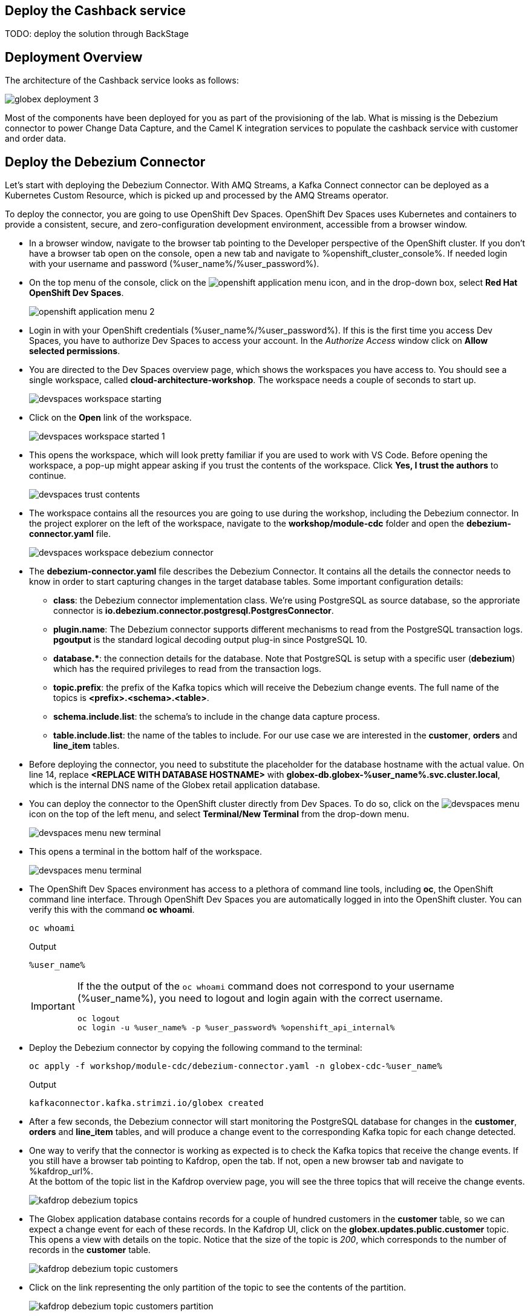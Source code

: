 :icons: font

== Deploy the Cashback service

TODO: deploy the solution through BackStage

== Deployment Overview

The architecture of the Cashback service looks as follows:

image::images/globex-deployment-3.png[]

Most of the components have been deployed for you as part of the provisioning of the lab. What is missing is the Debezium connector to power Change Data Capture, and the Camel K integration services to populate the cashback service with customer and order data.

== Deploy the Debezium Connector

Let's start with deploying the Debezium Connector. With AMQ Streams, a Kafka Connect connector can be deployed as a Kubernetes Custom Resource, which is picked up and processed by the AMQ Streams operator.

To deploy the connector, you are going to use OpenShift Dev Spaces. OpenShift Dev Spaces uses Kubernetes and containers to provide a consistent, secure, and zero-configuration development environment, accessible from a browser window.

* In a browser window, navigate to the browser tab pointing to the Developer perspective of the OpenShift cluster. If you don't have a browser tab open on the console, open a new tab and navigate to %openshift_cluster_console%. If needed login with your username and password (%user_name%/%user_password%).

* On the top menu of the console, click on the image:images/openshift-application-menu.png[] icon, and in the drop-down box, select *Red Hat OpenShift Dev Spaces*.
+
image::images/openshift-application-menu-2.png[]

* Login in with your OpenShift credentials (%user_name%/%user_password%). If this is the first time you access Dev Spaces, you have to authorize Dev Spaces to access your account. In the _Authorize Access_ window click on *Allow selected permissions*.

* You are directed to the Dev Spaces overview page, which shows the workspaces you have access to. You should see a single workspace, called *cloud-architecture-workshop*. The workspace needs a couple of seconds to start up.
+
image::images/devspaces-workspace-starting.png[]

* Click on the *Open* link of the workspace.
+
image::images/devspaces-workspace-started-1.png[]

* This opens the workspace, which will look pretty familiar if you are used to work with VS Code. Before opening the workspace, a pop-up might appear asking if you trust the contents of the workspace. Click *Yes, I trust the authors* to continue.
+
image::images/devspaces-trust-contents.png[]

* The workspace contains all the resources you are going to use during the workshop, including the Debezium connector. In the project explorer on the left of the workspace, navigate to the *workshop/module-cdc* folder and open the *debezium-connector.yaml* file.
+
image::images/devspaces-workspace-debezium-connector.png[]

* The *debezium-connector.yaml* file describes the Debezium Connector. It contains all the details the connector needs to know in order to start capturing changes in the target database tables. Some important configuration details:
** *class*: the Debezium connector implementation class. We're using PostgreSQL as source database, so the approriate connector is *io.debezium.connector.postgresql.PostgresConnector*.
** *plugin.name*: The Debezium connector supports different mechanisms to read from the PostgreSQL transaction logs.  *pgoutput* is the standard logical decoding output plug-in since PostgreSQL 10.
** *+database.*+*: the connection details for the database. Note that PostgreSQL is setup with a specific user (*debezium*) which has the required privileges to read from the transaction logs.
** *topic.prefix*: the prefix of the Kafka topics which will receive the Debezium change events. The full name of the topics is *<prefix>.<schema>.<table>*.
** *schema.include.list*: the schema's to include in the change data capture process.
** *table.include.list*: the name of the tables to include. For our use case we are interested in the *customer*, *orders* and *line_item* tables.

* Before deploying the connector, you need to substitute the placeholder for the database hostname with the actual value. On line 14, replace *<REPLACE WITH DATABASE HOSTNAME>* with *globex-db.globex-%user_name%.svc.cluster.local*, which is the internal DNS name of the Globex retail application database.

* You can deploy the connector to the OpenShift cluster directly from Dev Spaces. To do so, click on the image:images/devspaces-menu.png[] icon on the top of the left menu, and select *Terminal/New Terminal* from the drop-down menu.
+
image::images/devspaces-menu-new-terminal.png[]

* This opens a terminal in the bottom half of the workspace.
+
image::images/devspaces-menu-terminal.png[]

* The OpenShift Dev Spaces environment has access to a plethora of command line tools, including *oc*, the OpenShift  command line interface. Through OpenShift Dev Spaces you are automatically logged in into the OpenShift cluster. You can verify this with the command *oc whoami*.
+
[source,bash,role=copy]
----
oc whoami
----
+
.Output
----
%user_name%
----
+
[IMPORTANT]
====
If the the output of the `oc whoami` command does not correspond to your username (%user_name%), you need to logout and login again with the correct username.

[source,bash,role=copy]
----
oc logout
oc login -u %user_name% -p %user_password% %openshift_api_internal%
----
====

* Deploy the Debezium connector by copying the following command to the terminal:
+
[source,bash,role=copy]
----
oc apply -f workshop/module-cdc/debezium-connector.yaml -n globex-cdc-%user_name%
----
+
.Output
----
kafkaconnector.kafka.strimzi.io/globex created
----

* After a few seconds, the Debezium connector will start monitoring the PostgreSQL database for changes in the *customer*, *orders* and *line_item* tables, and will produce a change event to the corresponding Kafka topic for each change detected.

* One way to verify that the connector is working as expected is to check the Kafka topics that receive the change events. 
If you still have a browser tab pointing to Kafdrop, open the tab. If not, open a new browser tab and navigate to %kafdrop_url%. +
At the bottom of the topic list in the Kafdrop overview page, you will see the three topics that will receive the change events.
+
image::images/kafdrop-debezium-topics.png[]

* The Globex application database contains records for a couple of hundred customers in the *customer* table, so we can expect a change event for each of these records. In the Kafdrop UI, click on the *globex.updates.public.customer* topic. This opens a view with details on the topic. Notice that the size of the topic is _200_, which corresponds to the number of records in the *customer* table.
+
image::images/kafdrop-debezium-topic-customers.png[]

* Click on the link representing the only partition of the topic to see the contents of the partition.
+
image::images/kafdrop-debezium-topic-customers-partition.png[]
+
This opens a view to the individual messages in the topic. You can expand every message to inspect its content. In this case, the body of each message consists of a Debezium change event in JSON format.
+
image::images/kafdrop-debezium-topic-customers-1.png[]

* A Debezium change event has a well-defined structure. Take particular note of the following elements:
** *before*: the state of the record before the transaction. As the change events correspond to newly read records, there is no previous state. 
** *after*: the state of the record after the transaction. This is a JSON representation of the current state of the record in the database, in JSON format (every column in the table becomes a JSON field).
** *op*: The operation that leads to the change event. Possible values are '*c*' for _create_, '*u*' for _update_, '*d*' for _delete_ and '*r*' for _read_. As the records in the *customer* already existed when the Debezium connector was deployed, the operation is '*r*'.

* The Globex application database does not contain any order information at the moment, so the *globex.updates.public.orders* and *globex.updates.public.line_item* topics are empty. You can verify this through the Kafdrop UI. +
In the next section of the workshop, you will create some orders, and verify that the corresponding change events are picked up by Debezium.  

== Create an Order in the Globex Retail Application

* If you still have a browser tab open pointing to the Globex retail web application, open the tab. If not, open a new tab and navigate to %globex_web_url%.

* In order to place an order, you need to login into the Globex application. Click on the *Login* link on the right of the top menu.
+
image::images/globex-login.png[]

* The Globex web application uses OpenId Connect powered by Red Hat Single Sign-On (SSO) to authenticate users. After clicking the *Login* link you are redirected to the login page of the SSO server, where you need to enter your credentials. +
The SSO server is set up with a number of users corresponding to customers in the Globex application. Login with one of the following users: *asilva*,*mmiller*,*asanders*,*cjones* or *pwong*. The password for all the users is *%globex_user_password%*.
+
image::images/globex-login-sso.png[]

* Once logged in, you can browse through the catalog and add items to the shopping cart. To check out the cart and place an order, click on the *Cart* link in the top menu.
+
image::images/globex-goto-cart.png[]

* This brings you to the cart view. From there you can proceed to checkout by clicking *Proceed to Checkout*.
+
image::images/globex-cart-checkout.png[]

* In the checkout page, click the *Autofill form* to populate the form with the details of the logged in user.
+
image::images/globex-checkout-1.png[]

* Finally, click *Submit order* to submit your order.
+
image::images/globex-checkout-3.png[]

* If the order is submitted successfully, you will be redirected to a success page:
+
image::images/globex-order-placed.png[]

* At this point, an order has been added in the Globex application database. The records added to the *orders* and *line_item* tables have been detected by Debezium and produced as change events to Kafka topics. +
We can easily check this with Kafdrop.

* Open the browser tab pointing to the Kafdrop UI. If you did close the tab, open a new tab and navigate to %kafdrop_url%. +
Open the *globex.updates.public.orders* topic, and verify that the topic contains 1 message.
+
image::images/kafdrop-debezium-topic-orders.png[]
+
Drill down into the partition and expand the contents of the message. You should see a change event structure very similar to the ones for customers. Notice however that the operation is '*c*', for _create_. This is expected as the change event corresponds to a new record in the *order* table.
+
Go back to the Kafdrop homepage by clicking on the *Kafdrop* link on the top of the page, and this time open the *globex.updates.public.line_item* topic. You should see one message per item in the order you created previously.
+
image::images/kafdrop-debezium-topic-orders-2.png[]

* If you want to simulate a larger number of orders, you can use the _Order simulator_ application deployed in the _globex-%user_name%_ namespace on OpenShift.
** In the browser window, open the tab pointing to the OpenShift console. If you don't have a tab open to the console, open a new tab and navigate to %openshift_cluster_console%. If needed login with your username and password (%user_name%/%user_password%).
** Select the *Topology* view in the Developer perspective. If needed, switch to the *globex-%user_name%* namespace by selecting the namespace from the namespace selection drop-down menu in the top left.
+
image::images/openshift-console-developer-select-namespace.png[]
** In the Topology view, click on the image:images/openshift-console-open-url.png[] symbol next to the *order-simulator* deployment.
+
image::images/openshift-console-open-url-4.png[]
** This opens a Swagger UI page showing the REST API of the simulator. +
Click on the *POST* link, and then on the *Try it out* link on the right. From the *Examples* drop down, select *random customers* to create orders for random customers. Feel free to change the numbers of orders you want to simulate (the default is 5).
+
image::images/order-simulator-random-customer.png[]
** Click *Execute* to execute the REST call to the simulator.
** Check in Kafdrop that new messages are produced to the *globex.updates.public.orders* and *globex.updates.public.line_item* topics.

== Streaming processing of events with Kafka Streams

Debezium produces a stream of data change events in one ore more Kafka topics. In some cases the data in these topics need to be transformed, combined or aggregated before they can be consumed by target services.

In our use case for instance, the cashback service is interested in the total value of an order, not necessarily the value of each individual line item. However, The _orders_ table in the Globex retail database does not contain the total value. So we need to somehow combine the data change events streams from the _orders_ table with the stream of the _line_items_ table to obtain the total value for each order.

This is where stream processing libraries or frameworks come in. Libraries like Kafka Streams or Apache Flink allow to process streams of data consumed from a Kafka cluster in a continuous fashion. The result of the processing is typically stored in topics on the Kafka cluster. Processing capabilities can be stateless or stateful. Stateless processing include data transformations, filtering, mapping and so on. Stateful operations include aggregations and joins.

The processing logic of a Kafka Streams application is defined in a _topology_, which forms a graph of stream processors, where each processor represents a processing step in the processing topology. Kafka Streams comes with a Domain Specific Language (DSL) to define the topology in Java.

If your familiar with SQL, a topology is quite similar to a set of SQL queries, but then applied on a stream of data rather then on static tables.

The _order-aggregator_ uses Kafka Streams to calculate the total value of an order out of the data change events of the _orders_ and _line_items_ tables. The topology does the following:

* Consumes from the *globex.updates.public.orders* and *globex.updates.public.line_item* topics.
* Joins the LineItem events with the Order events by Order ID. This produces a new stream of events which contain both the Order and the LineItem.
* Groups the joined stream by Order id
* Aggregates the joined stream to produce a stream of _AggregatedOrder_ events. The aggregation function adds the value of each individual line item to the total order value.
* Publishes the aggregated order events in a Kafka topic, in this case the *globex.order-aggregated* topic. 

In case you want to see how this looks like in code, click on the link below:

.[underline]#Click to see the code#
[%collapsible]
====
----
    public Topology buildTopology() {

        StreamsBuilder builder = new StreamsBuilder();

        final Serde<Long> orderKeySerde = DebeziumSerdes.payloadJson(Long.class);
        orderKeySerde.configure(Collections.emptyMap(), true);
        final Serde<Order> orderSerde = DebeziumSerdes.payloadJson(Order.class);
        orderSerde.configure(Collections.singletonMap(JsonSerdeConfig.FROM_FIELD.name(), "after"), false);

        final Serde<Long> lineItemKeySerde = DebeziumSerdes.payloadJson(Long.class);
        lineItemKeySerde.configure(Collections.emptyMap(), true);
        final Serde<LineItem> lineItemSerde = DebeziumSerdes.payloadJson(LineItem.class);
        lineItemSerde.configure(Collections.singletonMap(JsonSerdeConfig.FROM_FIELD.name(), "after"), false);

        final Serde<OrderAndLineItem> orderAndLineItemSerde = new ObjectMapperSerde<>(OrderAndLineItem.class);

        final Serde<AggregatedOrder> aggregatedOrderSerde = new ObjectMapperSerde<>(AggregatedOrder.class);


        // KTable of Order events
        KTable<Long, Order> orderTable = builder.table(orderChangeEventTopic, Consumed.with(orderKeySerde, orderSerde));

        // KTable of Lineitem events
        KTable<Long, LineItem> lineItemTable = builder.table(lineItemChangeEventTopic, Consumed.with(lineItemKeySerde, lineItemSerde));

        // Join LineItem events with Order events by foreign key, aggregate Linetem price in Order
        KTable<Long, AggregatedOrder> aggregatedOrders = lineItemTable
                .join(orderTable, LineItem::getOrderId, (lineItem, order) -> new OrderAndLineItem(order, lineItem),
                        Materialized.with(Serdes.Long(), orderAndLineItemSerde))
                .groupBy((key, value) -> KeyValue.pair(value.getOrder().getOrderId(), value),
                        Grouped.with(Serdes.Long(), orderAndLineItemSerde))
                .aggregate(AggregatedOrder::new, (key, value, aggregate) -> aggregate.addLineItem(value),
                        (key, value, aggregate) -> aggregate.removeLineItem(value),
                        Materialized.with(Serdes.Long(), aggregatedOrderSerde));

        aggregatedOrders.toStream().to(aggregatedOrderTopic, Produced.with(Serdes.Long(), aggregatedOrderSerde));

        Topology topology = builder.build();
        LOGGER.debug(topology.describe().toString());
        return topology;
----
====

You can see the result of the streaming processing iby inspecting the contents of  the *globex.order-aggregated* topic in Kafdrop.

* Open the browser tab pointing to the Kafdrop UI. If you did close the tab, open a new tab and navigate to %kafdrop_url%. 

* Open the *globex.order-aggregated* topic, and verify that the topic contains several messages (the exact number depends on how many orders were created in the previous paragraph).
+
image::images/kafdrop-order-aggregated-topic.png[]

* Drill down into the partition and expand the contents a message. You should see JSON structure which contains the order ID, the customer ID, the order creation date and the total value of the order.
+
image::images/kafdrop-order-aggregated-topic-2.png[]

== Build and deploy integrations with Camel K

Apache Camel is an open source integration framework that allows you to quickly and easily integrate various systems consuming or producing data. It is based on the well known Enterprise Integration patterns and allows you to define routing and mediation rules in a variety of domain-specific languages (such as Java, XML, Groovy, Kotlin, and YAML). It does so by providing over 300 components and connectors.

Apache Camel K is a lightweight integration framework built from Apache Camel that runs natively on Kubernetes and is specifically designed for microservice and serverless architectures.
When using Camel K you can instantly run integration code written in Camel DSL on Kubernetes or OpenShift, without having to package the code into an application and building a container image. 

In this workshop we leverage Camel and Camel K to bridge between the Kafka topics which contain the customer data change events and the aggregated orders, and the _Cashback_ service.

The first integration we need is pretty simple: we need to consume the aggregated order records from the Kafka *globex.order-aggregated* topic, and call a REST endpoint on the Cashback service. No data transformation is required. A relatively simple integration like this one is ideally suited to be expressed in YAML.

* In a browser window, navigate to the browser tab pointing to the Dev Spaces workspace you opened earlier to inspect and deploy the Debezium connector. If you don't have a browser tab open on the Dev Spaces workspace, refer to the instructions in the <<_deploy_the_debezium_connector>> section.

* The Camel K connector for the aggregated orders is defined in the *workshop/module-cdc/order-connector/cashback-order-connector.yaml* file.
+
image::images/devspaces-workspace-order-connector.png[]

* Take note of the following elements:
** *from*: Camel integrations are defined as _routes_,  a set of processing steps that are applied to a message as it travels from a source to a destination. An integration contains 1 or more routes. A route typically starts with a _from_ statement, which defines the source of the route. 
** *from.uri*: the source of the route, typically expressed as a URI. The scheme (*kafka*) defines which connector to use. The *{{ }}* placeholders refer to properties defined in a properties file.
** *steps*: the different steps in the integration. In this simple integration, the body contents of the incoming message is logged, and a couple of headers are set on the message.
** *to*: the destination of the integration. In this case a HTTP endpoint on the _Cashback_ service is called. The headers set previously determine how to handle the HTTP call (POST with JSON payload)
** *traits*: the comment lines at the top of the file provide additional configuration settings for the integration. Here we define a property file (*cashback-order-connector.properties*) which contain the properties for the integration, as well as a secret which contains the connection details for the Kafka broker. 

* The connector YAML file can be deployed as such to the OpenShift cluster using the *kamel* CLI. Under the hood the CLI will transform the YAML file into an *Integration* Custom Resource. When deployed to OpenShift, the Camel K operator processes the Integration Custom Resource and transforms the Integration into a running application.
** Go into the terminal of the Dev Spaces workspace. If you don't have an open terminal, you can open a new one by selecting the image:images/devspaces-menu.png[] icon on the top of the left menu, and selecting *Terminal/New Terminal* from the drop-down menu.
** In the terminal, issue the following command:
+
[source,bash,role=copy]
----
kamel run -n globex-cdc-%user_name% workshop/module-cdc/order-connector/cashback-order-connector.yaml --trait container.limit-memory=250Mi
----
+
.Output
----
Modeline options have been loaded from source files
Full command: kamel run -n globex-cdc-%user_name% workshop/module-cdc/order-connector/cashback-order-connector.yaml --property=file:workshop/module-cdc/order-connector/cashback-order-connector.properties --dependency=camel:http --config=secret:kafka-client-secret 
No IntegrationPlatform resource in globex-cdc-%user_name% namespace
Integration "cashback-order-connector" created
----
** The Camel K operator starts building the integration and packages it in a container image. The first time this can take quite a while during which nothing seems to happen. +
One way to check that the integration is actually being built is by checking its status with the `oc` command line tool. +
In the terminal in Dev Spaces, you can issue the following command:
+
[source,bash,role=copy]
----
oc get integration -n globex-cdc-%user_name%
----
+
.Output
----
NAME                       PHASE          KIT                        REPLICAS
cashback-order-connector   Building Kit   kit-cglu6cgm540hobmmt1r0
----

** After a while (this can take a couple of minutes), the build is finished, and the integration moves to `running` state:
+
[source,bash,role=copy]
----
oc get integration -n globex-cdc-%user_name%
----
+
.Output
----
NAME                       PHASE     KIT                        REPLICAS
cashback-order-connector   Running   kit-cglu6cgm540hobmmt1r0   1
----

** At this point, the integration is deployed. In the Topology view of the OpenShift console, select the the `globex-cdc-%user_name%` namespace. You should see the integration that was just deployed:
+
image::images/openshift-console-topology-integration.png[]

** You can inspect the logs of the pod to check that the connector is working as expected. To do so, click on the center of the deployment in the Topology view, and in the pop-up pane on the right, click *View logs*.
+
image::images/openshift-console-topology-integration-logs.png[]

** This opens a window with the logs of the pod. You should see a log statement for every Kafka message that was processed by the connector.
+
----
2023-04-04 08:48:22,325 INFO [cam.yaml:4] (Camel (camel-1) thread #1 - KafkaConsumer[globex.order-aggregated]) Order event received: {"orderId":93,"customer":"mhurst","date":"2023-04-04T08:37:11.430+0000","total":64.45}
2023-04-04 08:48:22,417 INFO [cam.yaml:4] (Camel (camel-1) thread #1 - KafkaConsumer[globex.order-aggregated]) Order event received: {"orderId":94,"customer":"amurphy","date":"2023-04-04T08:37:11.436+0000","total":89.3}
2023-04-04 08:48:22,422 INFO [cam.yaml:4] (Camel (camel-1) thread #1 - KafkaConsumer[globex.order-aggregated]) Order event received: {"orderId":95,"customer":"eburke","date":"2023-04-04T08:37:11.520+0000","total":61.75}
2023-04-04 08:48:22,426 INFO [cam.yaml:4] (Camel (camel-1) thread #1 - KafkaConsumer[globex.order-aggregated]) Order event received: {"orderId":96,"customer":"fflores","date":"2023-04-04T08:37:11.615+0000","total":37.5}
2023-04-04 08:48:22,429 INFO [cam.yaml:4] (Camel (camel-1) thread #1 - KafkaConsumer[globex.order-aggregated]) Order event received: {"orderId":97,"customer":"aoconnell2","date":"2023-04-04T08:37:11.621+0000","total":86.6}
2023-04-04 08:48:22,518 INFO [cam.yaml:4] (Camel (camel-1) thread #1 - KafkaConsumer[globex.order-aggregated]) Order event received: {"orderId":98,"customer":"rkennedy","date":"2023-04-04T08:37:11.627+0000","total":149.0}
2023-04-04 08:48:22,522 INFO [cam.yaml:4] (Camel (camel-1) thread #1 - KafkaConsumer[globex.order-aggregated]) Order event received: {"orderId":99,"customer":"onorris","date":"2023-04-04T08:37:11.633+0000","total":100.7}
2023-04-04 08:48:22,526 INFO [cam.yaml:4] (Camel (camel-1) thread #1 - KafkaConsumer[globex.order-aggregated]) Order event received: {"orderId":100,"customer":"ejackson","date":"2023-04-04T08:37:11.717+0000","total":11.0}
2023-04-04 08:48:22,530 INFO [cam.yaml:4] (Camel (camel-1) thread #1 - KafkaConsumer[globex.order-aggregated]) Order event received: {"orderId":101,"customer":"mmitchell","date":"2023-04-04T08:37:11.722+0000","total":140.8}
----

The second integration we need is slightly more complex: we need to consume the change events from the *customer* table from the Kafka topic, determine whether the change event corresponds to a *create/read* or *update* change, transform the data and finally call a REST endpoint (POST for create, PUT for update) on the _Cashback_ service. +
This time the integration logic is expressed in Groovy, a dynamic language for the Java virtual machine.

* In a browser window, navigate to the browser tab pointing to the Dev Spaces workspace you opened earlier. If you don't have a browser tab open on the Dev Spaces workspace, refer to the instructions in the <<_deploy_the_debezium_connector>> section.

* The Camel K integration for the customer change events is defined in the *workshop/module-cdc/customer-connector/cashback-customer-connector.groovy* file.
+
image::images/devspaces-workspace-customer-connector.png[]
+
Reading through the code should give you an idea what the code actually does. +
In a nutshell, messages are consumed from the Kafka topic and marshalled into a JSON object. The payload is introspected using JSONPath to determine the nature of the change event, and set headers on the message accordingly. Finally the payload for the REST call is build and the REST endpoint called.

* The deployment of the integration is very similar to what you did for the order integration.
** Go into the terminal of the Dev Spaces workspace. If you don't have an open terminal, you can open a new one by selecting the image:images/devspaces-menu.png[] icon on the top of the left menu, and selecting *Terminal/New Terminal* from the drop-down menu.
** In the terminal, issue the following command:
+
[source,bash,role=copy]
----
kamel run -n globex-cdc-%user_name% workshop/module-cdc/customer-connector/cashback-customer-connector.groovy -trait container.limit-memory=512Mi
----
+
.Output
----
Modeline options have been loaded from source files
Full command: kamel run -n globex-cdc-%user_name% workshop/module-cdc/customer-connector/cashback-customer-connector.groovy --dependency=camel:http --property=file:workshop/module-cdc/customer-connector/cashback-customer-connector.properties --config=secret:kafka-client-secret 
No IntegrationPlatform resource in globex-cdc-%user_name% namespace
Integration "cashback-customer-connector" created
----
** Follow the build process with the following command:
+
[source,bash,role=copy]
----
oc get integrationkit -n globex-cdc-%user_name%
----
+
.Output
----
NAME                          PHASE          KIT                        REPLICAS
cashback-customer-connector   Building Kit   kit-cgluf9om540hobmmt1rg   
cashback-order-connector      Running        kit-cglu6cgm540hobmmt1r0   1
----
** The build process should be quite a lot faster than the the first one. After a while the integration proceeds to the `running` phase, and becomes visible in the Topology view of the OpenShift console:
+
image::images/openshift-console-topology-integration-2.png[]

** Open the logs of the pod, by clicking on the deployment in the Topology view and selecting *View logs* from the popup pane on the right. +
You should see some log statements for every customer data change event processed by the connector.
+
----
2023-04-04 09:03:30,628 INFO [route1] (Camel (camel-1) thread #1 - KafkaConsumer[globex.updates.public.customer]) Create customer arussell
2023-04-04 09:03:30,629 INFO [route1] (Camel (camel-1) thread #1 - KafkaConsumer[globex.updates.public.customer]) Customer event received: {before=null, after={id=196, user_id=lsexton, first_name=Landon, last_name=Sexton, email=lsexton@firstsimple.com, phone=(302) 741-6817}, source={version=2.1.1.Final, connector=postgresql, name=globex.updates, ts_ms=1680596868520, snapshot=true, db=globex, sequence=[null,"24054160"], schema=public, table=customer, txId=1182, lsn=24054160, xmin=null}, op=r, ts_ms=1680596868929, transaction=null}
2023-04-04 09:03:30,629 INFO [route1] (Camel (camel-1) thread #1 - KafkaConsumer[globex.updates.public.customer]) Create customer lsexton
2023-04-04 09:03:30,631 INFO [route1] (Camel (camel-1) thread #1 - KafkaConsumer[globex.updates.public.customer]) Customer event received: {before=null, after={id=197, user_id=lortiz, first_name=Leila, last_name=Ortiz, email=lortiz@forfree.com, phone=(214) 450-3883}, source={version=2.1.1.Final, connector=postgresql, name=globex.updates, ts_ms=1680596868520, snapshot=true, db=globex, sequence=[null,"24054160"], schema=public, table=customer, txId=1182, lsn=24054160, xmin=null}, op=r, ts_ms=1680596868929, transaction=null}
2023-04-04 09:03:30,631 INFO [route1] (Camel (camel-1) thread #1 - KafkaConsumer[globex.updates.public.customer]) Create customer lortiz
2023-04-04 09:03:30,633 INFO [route1] (Camel (camel-1) thread #1 - KafkaConsumer[globex.updates.public.customer]) Customer event received: {before=null, after={id=198, user_id=arobinson, first_name=Arianna, last_name=Robinson, email=arobinson@firstsimple.com, phone=(458) 478-1118}, source={version=2.1.1.Final, connector=postgresql, name=globex.updates, ts_ms=1680596868520, snapshot=true, db=globex, sequence=[null,"24054160"], schema=public, table=customer, txId=1182, lsn=24054160, xmin=null}, op=r, ts_ms=1680596868929, transaction=null}
2023-04-04 09:03:30,633 INFO [route1] (Camel (camel-1) thread #1 - KafkaConsumer[globex.updates.public.customer]) Create customer arobinson
2023-04-04 09:03:30,634 INFO [route1] (Camel (camel-1) thread #1 - KafkaConsumer[globex.updates.public.customer]) Customer event received: {before=null, after={id=199, user_id=mperry, first_name=Maren, last_name=Perry, email=mperry@yihaa.com, phone=(916) 601-7486}, source={version=2.1.1.Final, connector=postgresql, name=globex.updates, ts_ms=1680596868520, snapshot=true, db=globex, sequence=[null,"24054160"], schema=public, table=customer, txId=1182, lsn=24054160, xmin=null}, op=r, ts_ms=1680596868929, transaction=null}
2023-04-04 09:03:30,634 INFO [route1] (Camel (camel-1) thread #1 - KafkaConsumer[globex.updates.public.customer]) Create customer mperry
2023-04-04 09:03:30,636 INFO [route1] (Camel (camel-1) thread #1 - KafkaConsumer[globex.updates.public.customer]) Customer event received: {before=null, after={id=200, user_id=mballard, first_name=Miguela, last_name=Ballard, email=mballard@random.com, phone=(484) 646-1017}, source={version=2.1.1.Final, connector=postgresql, name=globex.updates, ts_ms=1680596868520, snapshot=last_in_data_collection, db=globex, sequence=[null,"24054160"], schema=public, table=customer, txId=1182, lsn=24054160, xmin=null}, op=r, ts_ms=1680596868929, transaction=null}
2023-04-04 09:03:30,636 INFO [route1] (Camel (camel-1) thread #1 - KafkaConsumer[globex.updates.public.customer]) Create customer mballard
----

== End-to-end Scenario

With the Debezium connector and the two Camel K integrations deployed, you have all the pieces of the solution in place:

* Data change events from the Globex web application are captured by Debezium and produced to Kafka topics.
* A Kafka Streams application combines and aggregates the data change event streams for _orders_ and _line_item_ at real time to produce a new stream of aggregated order events.
* Camel K integrations consume from Kafka topics and call REST endpoints on the Cashback service, to build a local view of customers and orders, and calculate the cashback amounts.

The cashback service has a rudimentary UI that allows to verify the generated cashbacks.

* In the browser window, open the tab pointing to the OpenShift console. If you don’t have a tab open to the console, open a new tab and navigate to %openshift_cluster_console%. If needed login with your username and password (%user_name%/%user_password%). Select the *Topology* view in the Developer perspective and make sure you are on the globex-cdc-%user_name% namespace.

* In the Topology view, locate the Cashback service deployment, and click on the *Open URL* symbol next to it.
+
image::images/openshift-console-topology-cashback-service.png[]

* This opens a browser window with the cashback UI, which shows the list of customers together with their earned cashbacks.
+
image::images/cashback-service-ui.png[]

* You should see some customers with a cashback greater than $0. If you don't see any, please simulate some orders as detailed earlier in this chapter. +
Click on a cashback with value greater then $0. You should see the list of orders leading to the cashback.
+
image::images/cashback-service-ui-2.png[]

* At this point, you can demonstrate the end-to-end flow starting from creating an order in the Globex web application.
** Create an order in the Globex application.
** Verify in Kafdrop that the order and line items are picked up by the Debezium connector.
** Still in Kafdrop, verify that an aggregated order event is created by the Kafka Streams application.
** In the logs of the Camel K order connector, check that the aggregated order is sent to the Cashback service.
** In the Cashback service UI, locate the customer you created the order for, and check that it appears in the Cashback list.  

== Conclusion

TODO: conclusion
